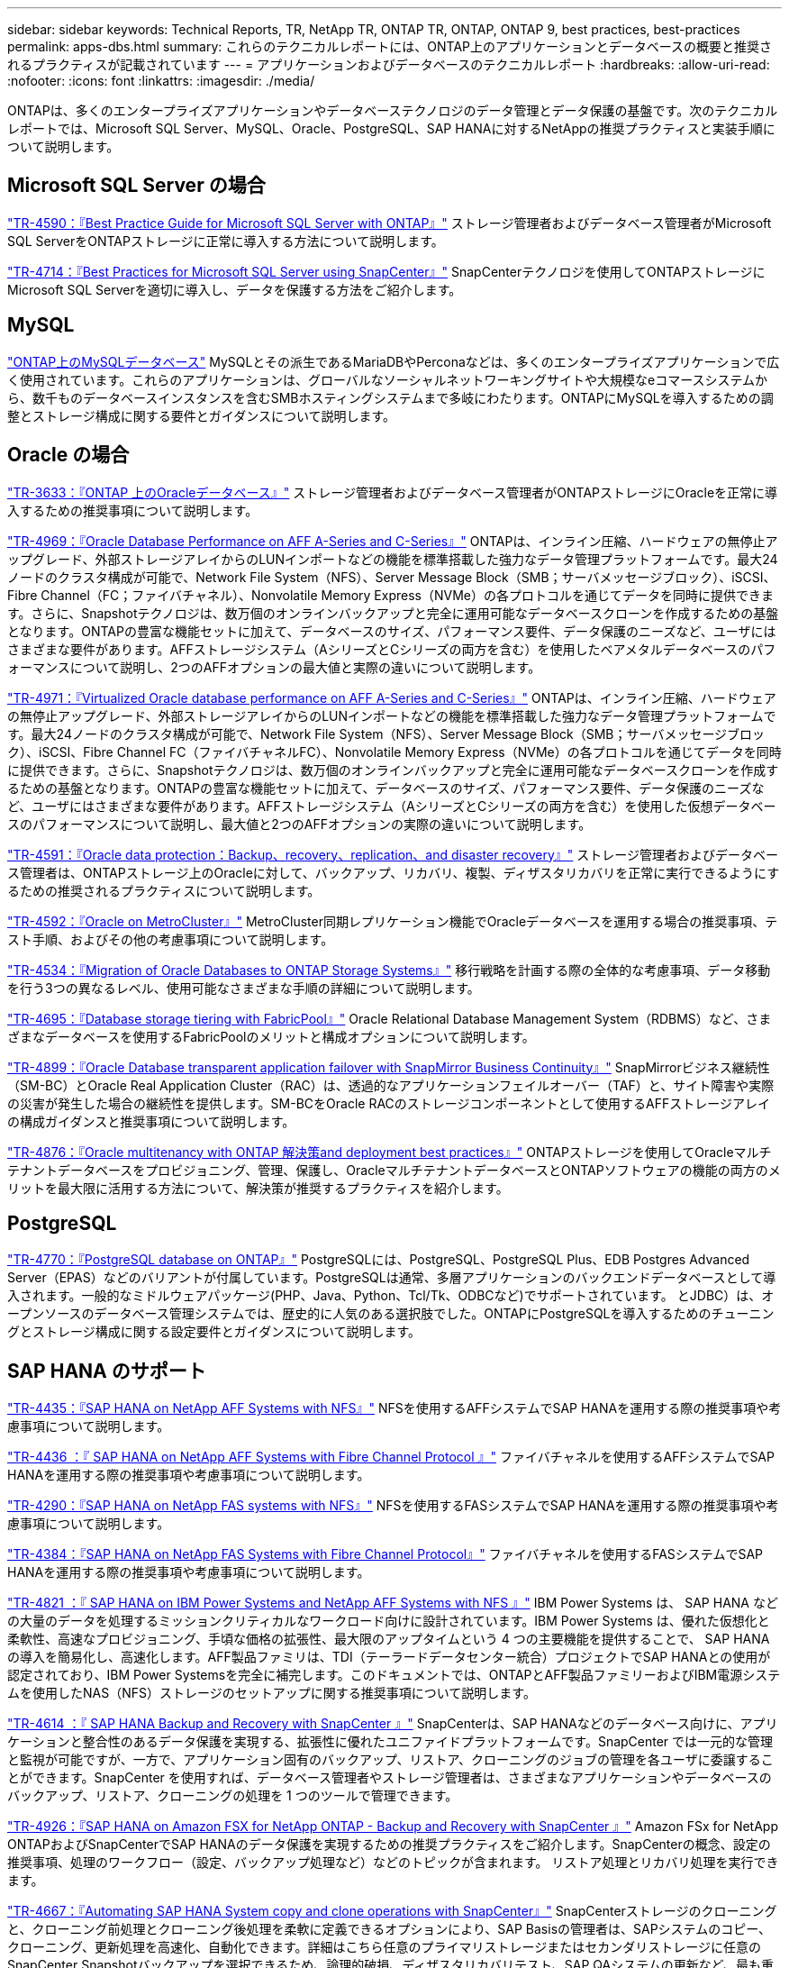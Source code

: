 ---
sidebar: sidebar 
keywords: Technical Reports, TR, NetApp TR, ONTAP TR, ONTAP, ONTAP 9, best practices, best-practices 
permalink: apps-dbs.html 
summary: これらのテクニカルレポートには、ONTAP上のアプリケーションとデータベースの概要と推奨されるプラクティスが記載されています 
---
= アプリケーションおよびデータベースのテクニカルレポート
:hardbreaks:
:allow-uri-read: 
:nofooter: 
:icons: font
:linkattrs: 
:imagesdir: ./media/


[role="lead"]
ONTAPは、多くのエンタープライズアプリケーションやデータベーステクノロジのデータ管理とデータ保護の基盤です。次のテクニカルレポートでは、Microsoft SQL Server、MySQL、Oracle、PostgreSQL、SAP HANAに対するNetAppの推奨プラクティスと実装手順について説明します。



== Microsoft SQL Server の場合

link:https://www.netapp.com/pdf.html?item=/media/8585-tr4590.pdf["TR-4590：『Best Practice Guide for Microsoft SQL Server with ONTAP』"^]
ストレージ管理者およびデータベース管理者がMicrosoft SQL ServerをONTAPストレージに正常に導入する方法について説明します。

link:https://www.netapp.com/pdf.html?item=/media/12400-tr4714.pdf["TR-4714：『Best Practices for Microsoft SQL Server using SnapCenter』"^]
SnapCenterテクノロジを使用してONTAPストレージにMicrosoft SQL Serverを適切に導入し、データを保護する方法をご紹介します。



== MySQL

link:https://www.netapp.com/pdf.html?item=/media/16423-tr-4722pdf.pdf["ONTAP上のMySQLデータベース"^]
MySQLとその派生であるMariaDBやPerconaなどは、多くのエンタープライズアプリケーションで広く使用されています。これらのアプリケーションは、グローバルなソーシャルネットワーキングサイトや大規模なeコマースシステムから、数千ものデータベースインスタンスを含むSMBホスティングシステムまで多岐にわたります。ONTAPにMySQLを導入するための調整とストレージ構成に関する要件とガイダンスについて説明します。



== Oracle の場合

link:https://www.netapp.com/pdf.html?item=/media/8744-tr3633pdf.pdf["TR-3633：『ONTAP 上のOracleデータベース』"^]
ストレージ管理者およびデータベース管理者がONTAPストレージにOracleを正常に導入するための推奨事項について説明します。

link:https://www.netapp.com/pdf.html?item=/media/85630-tr-4969.pdf["TR-4969：『Oracle Database Performance on AFF A-Series and C-Series』"^]
ONTAPは、インライン圧縮、ハードウェアの無停止アップグレード、外部ストレージアレイからのLUNインポートなどの機能を標準搭載した強力なデータ管理プラットフォームです。最大24ノードのクラスタ構成が可能で、Network File System（NFS）、Server Message Block（SMB；サーバメッセージブロック）、iSCSI、Fibre Channel（FC；ファイバチャネル）、Nonvolatile Memory Express（NVMe）の各プロトコルを通じてデータを同時に提供できます。さらに、Snapshotテクノロジは、数万個のオンラインバックアップと完全に運用可能なデータベースクローンを作成するための基盤となります。ONTAPの豊富な機能セットに加えて、データベースのサイズ、パフォーマンス要件、データ保護のニーズなど、ユーザにはさまざまな要件があります。AFFストレージシステム（AシリーズとCシリーズの両方を含む）を使用したベアメタルデータベースのパフォーマンスについて説明し、2つのAFFオプションの最大値と実際の違いについて説明します。

link:https://www.netapp.com/pdf.html?item=/media/85629-tr-4971.pdf["TR-4971：『Virtualized Oracle database performance on AFF A-Series and C-Series』"^]
ONTAPは、インライン圧縮、ハードウェアの無停止アップグレード、外部ストレージアレイからのLUNインポートなどの機能を標準搭載した強力なデータ管理プラットフォームです。最大24ノードのクラスタ構成が可能で、Network File System（NFS）、Server Message Block（SMB；サーバメッセージブロック）、iSCSI、Fibre Channel FC（ファイバチャネルFC）、Nonvolatile Memory Express（NVMe）の各プロトコルを通じてデータを同時に提供できます。さらに、Snapshotテクノロジは、数万個のオンラインバックアップと完全に運用可能なデータベースクローンを作成するための基盤となります。ONTAPの豊富な機能セットに加えて、データベースのサイズ、パフォーマンス要件、データ保護のニーズなど、ユーザにはさまざまな要件があります。AFFストレージシステム（AシリーズとCシリーズの両方を含む）を使用した仮想データベースのパフォーマンスについて説明し、最大値と2つのAFFオプションの実際の違いについて説明します。

link:https://www.netapp.com/pdf.html?item=/media/19666-tr-4591.pdf["TR-4591：『Oracle data protection：Backup、recovery、replication、and disaster recovery』"^]
ストレージ管理者およびデータベース管理者は、ONTAPストレージ上のOracleに対して、バックアップ、リカバリ、複製、ディザスタリカバリを正常に実行できるようにするための推奨されるプラクティスについて説明します。

link:https://www.netapp.com/pdf.html?item=/media/8583-tr4592.pdf["TR-4592：『Oracle on MetroCluster』"^]
MetroCluster同期レプリケーション機能でOracleデータベースを運用する場合の推奨事項、テスト手順、およびその他の考慮事項について説明します。

link:https://www.netapp.com/pdf.html?item=/media/19750-tr-4534.pdf["TR-4534：『Migration of Oracle Databases to ONTAP Storage Systems』"^]
移行戦略を計画する際の全体的な考慮事項、データ移動を行う3つの異なるレベル、使用可能なさまざまな手順の詳細について説明します。

link:https://www.netapp.com/pdf.html?item=/media/9138-tr4695.pdf["TR-4695：『Database storage tiering with FabricPool』"^]
Oracle Relational Database Management System（RDBMS）など、さまざまなデータベースを使用するFabricPoolのメリットと構成オプションについて説明します。

link:https://www.netapp.com/pdf.html?item=/media/40384-tr-4899.pdf["TR-4899：『Oracle Database transparent application failover with SnapMirror Business Continuity』"^]
SnapMirrorビジネス継続性（SM-BC）とOracle Real Application Cluster（RAC）は、透過的なアプリケーションフェイルオーバー（TAF）と、サイト障害や実際の災害が発生した場合の継続性を提供します。SM-BCをOracle RACのストレージコンポーネントとして使用するAFFストレージアレイの構成ガイダンスと推奨事項について説明します。

link:https://www.netapp.com/pdf.html?item=/media/21901-tr-4876.pdf["TR-4876：『Oracle multitenancy with ONTAP 解決策and deployment best practices』"^]
ONTAPストレージを使用してOracleマルチテナントデータベースをプロビジョニング、管理、保護し、OracleマルチテナントデータベースとONTAPソフトウェアの機能の両方のメリットを最大限に活用する方法について、解決策が推奨するプラクティスを紹介します。



== PostgreSQL

link:https://www.netapp.com/pdf.html?item=/media/17140-tr4770.pdf["TR-4770：『PostgreSQL database on ONTAP』"^]
PostgreSQLには、PostgreSQL、PostgreSQL Plus、EDB Postgres Advanced Server（EPAS）などのバリアントが付属しています。PostgreSQLは通常、多層アプリケーションのバックエンドデータベースとして導入されます。一般的なミドルウェアパッケージ(PHP、Java、Python、Tcl/Tk、ODBCなど)でサポートされています。 とJDBC）は、オープンソースのデータベース管理システムでは、歴史的に人気のある選択肢でした。ONTAPにPostgreSQLを導入するためのチューニングとストレージ構成に関する設定要件とガイダンスについて説明します。



== SAP HANA のサポート

link:https://docs.netapp.com/us-en/netapp-solutions-sap/bp/saphana_aff_nfs_introduction.html["TR-4435：『SAP HANA on NetApp AFF Systems with NFS』"]
NFSを使用するAFFシステムでSAP HANAを運用する際の推奨事項や考慮事項について説明します。

link:https://docs.netapp.com/us-en/netapp-solutions-sap/bp/saphana_aff_fc_introduction.html["TR-4436 ：『 SAP HANA on NetApp AFF Systems with Fibre Channel Protocol 』"]
ファイバチャネルを使用するAFFシステムでSAP HANAを運用する際の推奨事項や考慮事項について説明します。

link:https://docs.netapp.com/us-en/netapp-solutions-sap/bp/saphana-fas-nfs_introduction.html["TR-4290：『SAP HANA on NetApp FAS systems with NFS』"]
NFSを使用するFASシステムでSAP HANAを運用する際の推奨事項や考慮事項について説明します。

link:https://docs.netapp.com/us-en/netapp-solutions-sap/bp/saphana_fas_fc_introduction.html["TR-4384：『SAP HANA on NetApp FAS Systems with Fibre Channel Protocol』"]
ファイバチャネルを使用するFASシステムでSAP HANAを運用する際の推奨事項や考慮事項について説明します。

link:https://www.netapp.com/pdf.html?item=/media/19887-TR-4821.pdf["TR-4821 ：『 SAP HANA on IBM Power Systems and NetApp AFF Systems with NFS 』"^]
IBM Power Systems は、 SAP HANA などの大量のデータを処理するミッションクリティカルなワークロード向けに設計されています。IBM Power Systems は、優れた仮想化と柔軟性、高速なプロビジョニング、手頃な価格の拡張性、最大限のアップタイムという 4 つの主要機能を提供することで、 SAP HANA の導入を簡易化し、高速化します。AFF製品ファミリは、TDI（テーラードデータセンター統合）プロジェクトでSAP HANAとの使用が認定されており、IBM Power Systemsを完全に補完します。このドキュメントでは、ONTAPとAFF製品ファミリーおよびIBM電源システムを使用したNAS（NFS）ストレージのセットアップに関する推奨事項について説明します。

link:https://docs.netapp.com/us-en/netapp-solutions-sap/backup/saphana-br-scs-overview.html["TR-4614 ：『 SAP HANA Backup and Recovery with SnapCenter 』"]
SnapCenterは、SAP HANAなどのデータベース向けに、アプリケーションと整合性のあるデータ保護を実現する、拡張性に優れたユニファイドプラットフォームです。SnapCenter では一元的な管理と監視が可能ですが、一方で、アプリケーション固有のバックアップ、リストア、クローニングのジョブの管理を各ユーザに委譲することができます。SnapCenter を使用すれば、データベース管理者やストレージ管理者は、さまざまなアプリケーションやデータベースのバックアップ、リストア、クローニングの処理を 1 つのツールで管理できます。

link:https://docs.netapp.com/us-en/netapp-solutions-sap/backup/amazon-fsx-overview.html["TR-4926：『SAP HANA on Amazon FSX for NetApp ONTAP - Backup and Recovery with SnapCenter 』"]
Amazon FSx for NetApp ONTAPおよびSnapCenterでSAP HANAのデータ保護を実現するための推奨プラクティスをご紹介します。SnapCenterの概念、設定の推奨事項、処理のワークフロー（設定、バックアップ処理など）などのトピックが含まれます。 リストア処理とリカバリ処理を実行できます。

link:https://docs.netapp.com/us-en/netapp-solutions-sap/lifecycle/sc-copy-clone-introduction.html["TR-4667：『Automating SAP HANA System copy and clone operations with SnapCenter』"]
SnapCenterストレージのクローニングと、クローニング前処理とクローニング後処理を柔軟に定義できるオプションにより、SAP Basisの管理者は、SAPシステムのコピー、クローニング、更新処理を高速化、自動化できます。詳細はこちら任意のプライマリストレージまたはセカンダリストレージに任意のSnapCenter Snapshotバックアップを選択できるため、論理的破損、ディザスタリカバリテスト、SAP QAシステムの更新など、最も重要なユースケースに対応できます。

link:https://www.netapp.com/pdf.html?item=/media/17030-tr4719.pdf["TR-4719：『SAP HANA system replication backup and recovery with SnapCenter』"^]
SAP HANAシステムレプリケーション環境で、SnapCenterテクノロジとSAP HANAプラグインを使用したバックアップとリカバリについて説明します。

link:https://docs.netapp.com/us-en/netapp-solutions-sap/lifecycle/sc-copy-clone-introduction.html["TR-4667：『Automating SAP HANA system copy and clone operations with SnapCenter』"]
アプリケーションと整合性のあるNetApp Snapshotバックアップをストレージレイヤに作成する機能は、システムコピー処理やシステムクローニング処理の基盤となります。ストレージベースのSnapshotバックアップは、SAP HANA用のNetApp SnapCenter プラグインと、SAP HANAデータベースが提供するインターフェイスを使用して作成します。SnapCenter は、SnapshotバックアップをSAP HANAバックアップカタログに登録して、リストアやリカバリ、クローニング処理に使用できるようにします。

link:https://www.netapp.com/pdf.html?item=/media/8584-tr4646pdf.pdf["TR-4646：『SAP HANA disaster recovery with storage replication』"^]
このドキュメントでは、SAP HANA向けのディザスタリカバリ保護のオプションの概要を説明します。同期および非同期のSnapMirrorストレージレプリケーションに基づく、3サイトのディザスタリカバリ解決策の詳細なセットアップ情報とユースケース概要が含まれています。説明している解決策では、SnapCenterとSAP HANAプラグインを使用してデータベースの整合性を管理しています。

link:https://www.netapp.com/pdf.html?item=/media/17050-tr4711pdf.pdf["TR-4711：『SAP HANA backup and Recovery Using NetApp Storage Systems and Commvault software』"^]
本ドキュメントでは、NetAppおよびCommvault解決策for SAP HANAの設計について説明します。これには、Commvault IntelliSnapスナップショット管理テクノロジとSnapshotテクノロジが含まれます。解決策は、ネットアップストレージと Commvault データ保護スイートを基盤としています。

link:https://docs.netapp.com/us-en/netapp-solutions-sap/lifecycle/lama-ansible-introduction.html["TR-4953：『NetApp SAP Landscape Management Integration using Ansible』"]
SAP Landscape Management（LaMa）を使用すると、SAPシステム管理者は、SAPシステムのエンドツーエンドのクローニング、コピー、更新などのSAPシステム運用を自動化できます。ネットアップは、SAP LaMa対応の各種Ansibleモジュールを搭載しており、SAP LaMaのAutomation Studioを通じて、NetApp SnapshotやFlexCloneなどのテクノロジにアクセスできます。これらのテクノロジを使用することで、SAPシステムのクローニング、コピー、更新の処理を簡易化、高速化できます。この統合は、ネットアップのストレージソリューションをオンプレミスで運用しているお客様や、Amazon Web Services、Microsoft Azure、Google Cloud Platformなどのパブリッククラウドプロバイダでネットアップのストレージサービスを使用しているお客様が利用できます。このドキュメントでは、Ansibleによる自動化を使用して、SAPシステムのコピー、クローニング、更新の処理に対応するネットアップのストレージ機能を利用したSAP LaMaの設定について説明します。

link:https://docs.netapp.com/us-en/netapp-solutions-sap/lifecycle/libelle-sc-overview.html["TR-4929：Libelle SystemCopyによるSAPシステムのコピー処理の自動化"]
Libelle SystemCopyは、完全に自動化されたシステムコピーとランドスケープコピーを作成するフレームワークベースのソフトウェア解決策 です。ボタンを口頭で操作することで、QAおよびテストシステムを新しい本番データで更新できます。Libelle SystemCopyは、従来のすべてのデータベースとオペレーティングシステムをサポートし、すべてのプラットフォームに独自のコピーメカニズムを提供しますが、同時にバックアップ/リストア手順や、NetApp SnapshotコピーやNetApp FlexCloneボリュームなどのストレージツールを統合します。
